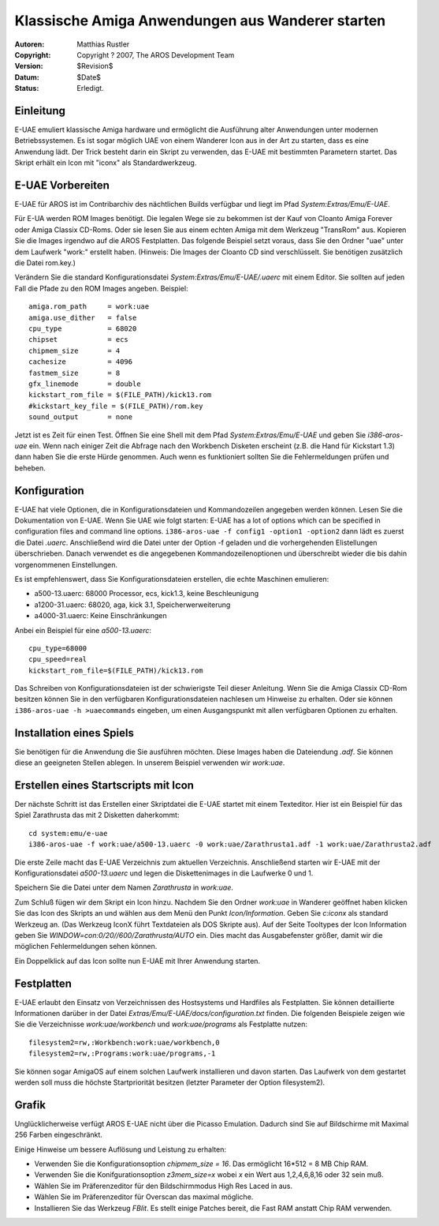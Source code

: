 =================================================
Klassische Amiga Anwendungen aus Wanderer starten
=================================================

:Autoren:   Matthias Rustler
:Copyright: Copyright ? 2007, The AROS Development Team
:Version:   $Revision$
:Datum:     $Date$
:Status:    Erledigt.

.. Inhalt::

Einleitung
----------

E-UAE emuliert klassische Amiga hardware und ermöglicht die Ausführung alter Anwendungen
unter modernen Betriebssystemen. Es ist sogar möglich UAE von einem Wanderer Icon aus in
der Art zu starten, dass es eine Anwendung lädt. Der Trick besteht darin ein Skript zu verwenden,
das E-UAE mit bestimmten Parametern startet. Das Skript erhält ein Icon mit "iconx" als
Standardwerkzeug.


E-UAE Vorbereiten
-----------------

E-UAE für AROS ist im Contribarchiv des nächtlichen Builds verfügbar und liegt im Pfad
*System:Extras/Emu/E-UAE*.

Für E-UA werden ROM Images benötigt. Die legalen Wege sie zu bekommen ist der Kauf von
Cloanto Amiga Forever oder Amiga Classix CD-Roms. Oder sie lesen Sie aus einem echten
Amiga mit dem Werkzeug "TransRom" aus. Kopieren Sie die Images irgendwo auf die AROS
Festplatten. Das folgende Beispiel setzt voraus, dass Sie den Ordner "uae" unter dem
Laufwerk "work:" erstellt haben. (Hinweis: Die Images der Cloanto CD sind verschlüsselt.
Sie benötigen zusätzlich die Datei rom.key.)

Verändern Sie die standard Konfigurationsdatei *System:Extras/Emu/E-UAE/.uaerc* mit einem
Editor. Sie sollten auf jeden Fall die Pfade zu den ROM Images angeben. Beispiel::

    amiga.rom_path     = work:uae
    amiga.use_dither   = false
    cpu_type           = 68020
    chipset            = ecs
    chipmem_size       = 4
    cachesize          = 4096
    fastmem_size       = 8
    gfx_linemode       = double
    kickstart_rom_file = $(FILE_PATH)/kick13.rom
    #kickstart_key_file = $(FILE_PATH)/rom.key
    sound_output       = none

Jetzt ist es Zeit für einen Test. Öffnen Sie eine Shell mit dem Pfad *System:Extras/Emu/E-UAE* und
geben Sie *i386-aros-uae* ein. Wenn nach einiger Zeit die Abfrage nach den Workbench Disketen erscheint
(z.B. die Hand für Kickstart 1.3) dann haben Sie die erste Hürde genommen. Auch wenn es funktioniert
sollten Sie die Fehlermeldungen prüfen und beheben.


Konfiguration
-------------

E-UAE hat viele Optionen, die in Konfigurationsdateien und Kommandozeilen angegeben werden können.
Lesen Sie die Dokumentation von E-UAE. Wenn Sie UAE wie folgt starten:
E-UAE has a lot of options which can be specified in configuration files and command line options.
``i386-aros-uae -f config1 -option1 -option2``
dann lädt es zuerst die Datei *.uaerc*. Anschließend wird die Datei unter der Option -f geladen
und die vorhergehenden EIistellungen überschrieben. Danach verwendet es die angegebenen Kommandozeilenoptionen
und überschreibt wieder die bis dahin vorgenommenen Einstellungen.

Es ist empfehlenswert, dass Sie Konfigurationsdateien erstellen, die echte Maschinen emulieren:

* a500-13.uaerc: 68000 Processor, ecs, kick1.3, keine Beschleunigung
* a1200-31.uaerc: 68020, aga, kick 3.1, Speicherwerweiterung
* a4000-31.uaerc: Keine Einschränkungen

Anbei ein Beispiel für eine *a500-13.uaerc*::

    cpu_type=68000
    cpu_speed=real
    kickstart_rom_file=$(FILE_PATH)/kick13.rom

Das Schreiben von Konfigurationsdateien ist der schwierigste Teil dieser Anleitung. Wenn Sie die
Amiga Classix CD-Rom besitzen können Sie in den verfügbaren Konfigurationsdateien nachlesen um
Hinweise zu erhalten.
Oder sie können ``i386-aros-uae -h >uaecommands`` eingeben, um einen Ausgangspunkt mit allen
verfügbaren Optionen zu erhalten.


Installation eines Spiels
-------------------------

Sie benötigen für die Anwendung die Sie ausführen möchten. Diese Images haben die Dateiendung *.adf*.
Sie können diese an geeigneten Stellen ablegen. In unserem Beispiel verwenden wir *work:uae*.


Erstellen eines Startscripts mit Icon
-------------------------------------

Der nächste Schritt ist das Erstellen einer Skriptdatei die E-UAE startet mit einem Texteditor. Hier ist
ein Beispiel für das Spiel Zarathrusta das mit 2 Disketten daherkommt::

    cd system:emu/e-uae
    i386-aros-uae -f work:uae/a500-13.uaerc -0 work:uae/Zarathrusta1.adf -1 work:uae/Zarathrusta2.adf

Die erste Zeile macht das E-UAE Verzeichnis zum aktuellen Verzeichnis. Anschließend starten wir E-UAE
mit der Konfigurationsdatei *a500-13.uaerc* und legen die Diskettenimages in die Laufwerke 0 und 1.

Speichern Sie die Datei unter dem Namen *Zarathrusta* in *work:uae*.

Zum Schluß fügen wir dem Skript ein Icon hinzu. Nachdem Sie den Ordner *work:uae* in Wanderer geöffnet haben
klicken Sie das Icon des Skripts an und wählen aus dem Menü den Punkt *Icon/Information*. Geben Sie *c:iconx*
als standard Werkzeug an. (Das Werkzeug IconX führt Textdateien als DOS Skripte aus). Auf der Seite Tooltypes
der Icon Information geben Sie *WINDOW=con:0/20//600/Zarathrusta/AUTO* ein. Dies macht das Ausgabefenster größer,
damit wir die möglichen Fehlermeldungen sehen können.

Ein Doppelklick auf das Icon sollte nun E-UAE mit Ihrer Anwendung starten.


Festplatten
-----------

E-UAE erlaubt den Einsatz von Verzeichnissen des Hostsystems und Hardfiles als Festplatten. Sie können
detaillierte Informationen darüber in der Datei *Extras/Emu/E-UAE/docs/configuration.txt* finden. Die
folgenden Beispiele zeigen wie Sie die Verzeichnisse *work:uae/workbench* und *work:uae/programs* als
Festplatte nutzen::

    filesystem2=rw,:Workbench:work:uae/workbench,0
    filesystem2=rw,:Programs:work:uae/programs,-1

Sie können sogar AmigaOS auf einem solchen Laufwerk installieren und davon starten. Das Laufwerk von dem
gestartet werden soll muss die höchste Startpriorität besitzen (letzter Parameter der Option filesystem2).


Grafik
------

Unglücklicherweise verfügt AROS E-UAE nicht über die Picasso Emulation. Dadurch sind Sie auf Bildschirme
mit Maximal 256 Farben eingeschränkt.

Einige Hinweise um bessere Auflösung und Leistung zu erhalten:

+ Verwenden Sie die Konfigurationsoption *chipmem_size = 16*. Das ermöglicht 16*512 = 8 MB Chip RAM.
+ Verwenden Sie die Konifgurationsoption *z3mem_size=x* wobei *x* ein Wert aus 1,2,4,6,8,16 oder 32 sein muß.
+ Wählen Sie im Präferenzeditor für den Bildschirmmodus High Res Laced in aus.
+ Wählen Sie im Präferenzeditor für Overscan das maximal mögliche.
+ Installieren Sie das Werkzeug *FBlit*. Es stellt einige Patches bereit, die Fast RAM anstatt Chip RAM verwenden.
